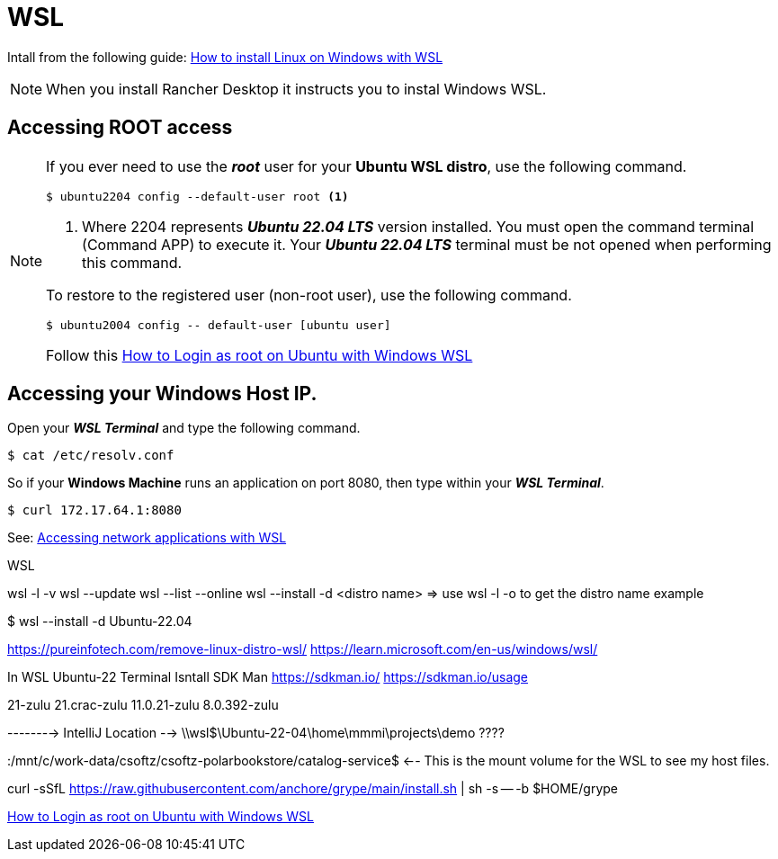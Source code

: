 = WSL

Intall from the following guide: https://learn.microsoft.com/en-us/windows/wsl/install[How to install Linux on Windows with WSL^]

[NOTE]
====
When you install Rancher Desktop it instructs you to instal Windows WSL.
====

== Accessing ROOT access

[NOTE]
====
If you ever need to use the *_root_* user for your *Ubuntu WSL distro*, use the following command.

[source,bash]
----
$ ubuntu2204 config --default-user root <1>
----
<1> Where 2204 represents *_Ubuntu 22.04 LTS_* version installed. You must open the command terminal (Command APP) to execute it. Your *_Ubuntu 22.04 LTS_* terminal must be not opened when performing this command.

To restore to the registered user (non-root user), use the following command.

[source,bash]
----
$ ubuntu2004 config -- default-user [ubuntu user]
----

Follow this https://geekrewind.com/how-to-login-as-root-on-ubuntu-with-windows-wsl/[How to Login as root on Ubuntu with Windows WSL^]
====

== Accessing your Windows Host IP.
Open your *_WSL Terminal_* and type the following command.

[source,bash]
----
$ cat /etc/resolv.conf
----

So if your *Windows Machine* runs an application on port 8080, then type within your *_WSL Terminal_*.

[source,cmd]
----
$ curl 172.17.64.1:8080
---- 

See: https://learn.microsoft.com/en-us/windows/wsl/networking[Accessing network applications with WSL^]

WSL

wsl -l -v
wsl --update
wsl --list --online
wsl --install -d <distro name> => use wsl -l -o to get the distro name
example 

$ wsl --install -d Ubuntu-22.04


https://pureinfotech.com/remove-linux-distro-wsl/
https://learn.microsoft.com/en-us/windows/wsl/


In WSL Ubuntu-22 Terminal
Isntall SDK Man https://sdkman.io/
https://sdkman.io/usage


21-zulu
21.crac-zulu
11.0.21-zulu
8.0.392-zulu


--------> IntelliJ Location --> \\wsl$\Ubuntu-22-04\home\mmmi\projects\demo ????

:/mnt/c/work-data/csoftz/csoftz-polarbookstore/catalog-service$ <-- This is the mount volume for the WSL to see my host files.

curl -sSfL https://raw.githubusercontent.com/anchore/grype/main/install.sh | sh -s -- -b $HOME/grype 


https://geekrewind.com/how-to-login-as-root-on-ubuntu-with-windows-wsl/[How to Login as root on Ubuntu with Windows WSL^]


